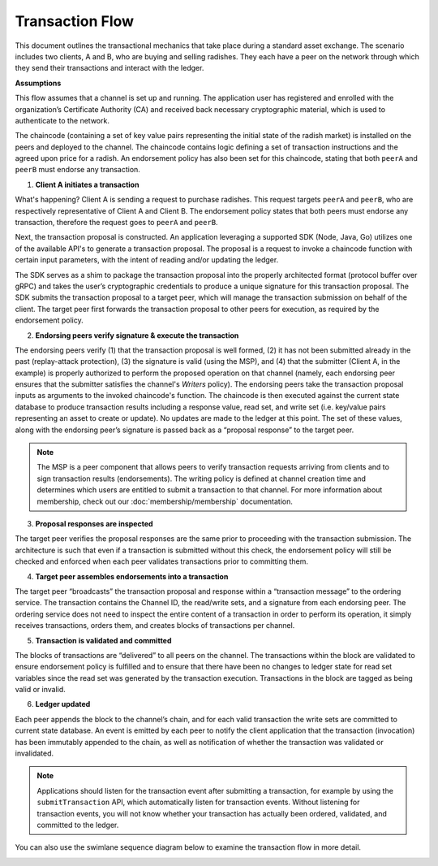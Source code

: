 Transaction Flow
================

This document outlines the transactional mechanics that take place during a
standard asset exchange. The scenario includes two clients, A and B, who are
buying and selling radishes. They each have a peer on the network through which
they send their transactions and interact with the ledger.

.. image:: images/step0.png

**Assumptions**

This flow assumes that a channel is set up and running. The application user has
registered and enrolled with the organization’s Certificate Authority (CA) and
received back necessary cryptographic material, which is used to authenticate to
the network.

The chaincode (containing a set of key value pairs representing the initial
state of the radish market) is installed on the peers and deployed to the
channel. The chaincode contains logic defining a set of transaction instructions
and the agreed upon price for a radish. An endorsement policy has also been set
for this chaincode, stating that both ``peerA`` and ``peerB`` must endorse any
transaction.

.. image:: images/step1.png

1. **Client A initiates a transaction**

What's happening? Client A is sending a request to purchase radishes. This
request targets ``peerA`` and ``peerB``, who are respectively representative of
Client A and Client B. The endorsement policy states that both peers must
endorse any transaction, therefore the request goes to ``peerA`` and ``peerB``.

Next, the transaction proposal is constructed. An application leveraging a
supported SDK (Node, Java, Go) utilizes one of the available API's
to generate a transaction proposal. The proposal is a request to invoke a
chaincode function with certain input parameters, with the intent of reading
and/or updating the ledger.

The SDK serves as a shim to package the transaction proposal into the properly
architected format (protocol buffer over gRPC) and takes the user’s
cryptographic credentials to produce a unique signature for this transaction
proposal. The SDK submits the transaction proposal to a target peer,
which will manage the transaction submission on behalf of the client.
The target peer first forwards the transaction proposal to other peers
for execution, as required by the endorsement policy.

.. image:: images/step2.png

2. **Endorsing peers verify signature & execute the transaction**

The endorsing peers verify (1) that the transaction proposal is well formed, (2)
it has not been submitted already in the past (replay-attack protection), (3)
the signature is valid (using the MSP), and (4) that the submitter (Client A, in the
example) is properly authorized to perform the proposed operation on that
channel (namely, each endorsing peer ensures that the submitter satisfies the
channel's *Writers* policy). The endorsing peers take the transaction proposal
inputs as arguments to the invoked chaincode's function. The chaincode is then
executed against the current state database to produce transaction results
including a response value, read set, and write set (i.e. key/value pairs
representing an asset to create or update). No updates are made to the
ledger at this point. The set of these values, along with the endorsing peer’s
signature is passed back as a “proposal response” to the target peer.

.. note:: The MSP is a peer component that allows peers to verify transaction
          requests arriving from clients and to sign transaction results
          (endorsements). The writing policy is defined at channel creation time
          and determines which users are entitled to submit a transaction to
          that channel. For more information about membership, check out our
          :doc:`membership/membership` documentation.

.. image:: images/step3.png

3. **Proposal responses are inspected**

The target peer verifies the proposal responses are the same prior to proceeding with the transaction submission.
The architecture is such that even if a transaction is submitted without this check,
the endorsement policy will still be checked and enforced when each peer validates transactions prior to committing them.

.. image:: images/step4.png

4. **Target peer assembles endorsements into a transaction**

The target peer “broadcasts” the transaction proposal and response within a
“transaction message” to the ordering service. The transaction contains the
Channel ID, the read/write sets, and a signature from each endorsing peer.
The ordering service does not need to inspect the entire content of a transaction in
order to perform its operation, it simply receives transactions, orders them, and creates
blocks of transactions per channel.

.. image:: images/step5.png

5. **Transaction is validated and committed**

The blocks of transactions are “delivered” to all peers on the channel.  The
transactions within the block are validated to ensure endorsement policy is
fulfilled and to ensure that there have been no changes to ledger state for read
set variables since the read set was generated by the transaction execution.
Transactions in the block are tagged as being valid or invalid.

.. image:: images/step6.png

6. **Ledger updated**

Each peer appends the block to the channel’s chain, and for each valid
transaction the write sets are committed to current state database. An event is
emitted by each peer to notify the client application that the transaction (invocation)
has been immutably appended to the chain, as well as notification of whether the
transaction was validated or invalidated.

.. note:: Applications should listen for the transaction event after submitting
          a transaction, for example by using the ``submitTransaction``
          API, which automatically listen for transaction events. Without
          listening for transaction events, you will not know
          whether your transaction has actually been ordered, validated, and
          committed to the ledger.

You can also use the swimlane sequence diagram below to examine the
transaction flow in more detail.

.. image:: images/flow-4.png

.. Licensed under Creative Commons Attribution 4.0 International License
   https://creativecommons.org/licenses/by/4.0/
